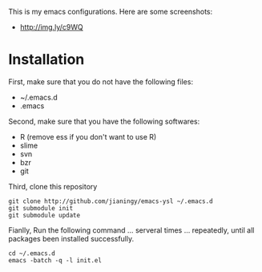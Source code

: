 This is my emacs configurations. Here are some screenshots:

- [[http://img.ly/c9WQ]]

* Installation

First, make sure that you do not have the following files:

- ~/.emacs.d
- .emacs

Second, make sure that you have the following softwares:

- R (remove ess if you don't want to use R)
- slime
- svn
- bzr
- git

Third, clone this repository

#+begin_example
git clone http://github.com/jianingy/emacs-ysl ~/.emacs.d
git submodule init
git submodule update
#+end_example

Fianlly, Run the following command ... serveral times ... repeatedly, until all packages been installed successfully.
#+begin_example
cd ~/.emacs.d
emacs -batch -q -l init.el
#+end_example
